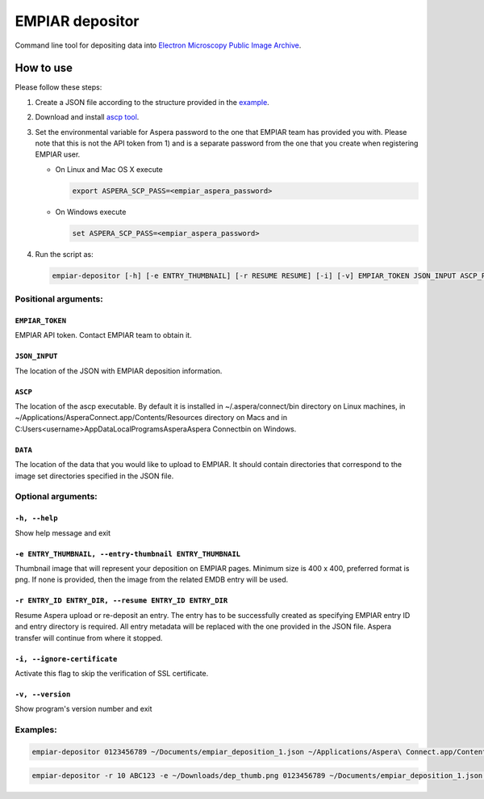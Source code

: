 ================
EMPIAR depositor
================

Command line tool for depositing data into `Electron Microscopy Public Image Archive
<https://empiar.org>`_.

How to use
----------

Please follow these steps:

1. Create a JSON file according to the structure provided in the `example <https://empiar.org/deposition/json_submission>`_.

2. Download and install `ascp tool <http://downloads.asperasoft.com/connect2/>`_.

3. Set the environmental variable for Aspera password to the one that EMPIAR team has provided you with. Please note that this is not the API token from 1) and is a separate password from the one that you create when registering EMPIAR user.

   - On Linux and Mac OS X execute

     .. code:: bash

       export ASPERA_SCP_PASS=<empiar_aspera_password>

   - On Windows execute

     .. code:: batch

       set ASPERA_SCP_PASS=<empiar_aspera_password>

4. Run the script as:

   .. code:: bash

     empiar-depositor [-h] [-e ENTRY_THUMBNAIL] [-r RESUME RESUME] [-i] [-v] EMPIAR_TOKEN JSON_INPUT ASCP_PATH DATA_PATH

Positional arguments:
+++++++++++++++++++++

``EMPIAR_TOKEN``
~~~~~~~~~~~~~~~~
EMPIAR API token. Contact EMPIAR team to obtain it.

``JSON_INPUT``
~~~~~~~~~~~~~~
The location of the JSON with EMPIAR deposition information.

``ASCP``
~~~~~~~~
The location of the ascp executable. By default it is installed in ~/.aspera/connect/bin directory on Linux machines, in ~/Applications/Aspera\ Connect.app/Contents/Resources directory on Macs and in C:\Users\<username>\AppData\Local\Programs\Aspera\Aspera Connect\bin on Windows.

``DATA``
~~~~~~~~
The location of the data that you would like to upload to EMPIAR. It should contain directories that correspond to the image set directories specified in the JSON file.

Optional arguments:
+++++++++++++++++++

``-h, --help``
~~~~~~~~~~~~~~
Show help message and exit

``-e ENTRY_THUMBNAIL, --entry-thumbnail ENTRY_THUMBNAIL``
~~~~~~~~~~~~~~~~~~~~~~~~~~~~~~~~~~~~~~~~~~~~~~~~~~~~~~~~~
Thumbnail image that will represent your deposition on EMPIAR pages. Minimum size is 400 x 400, preferred format is png. If none is provided, then the image from the related EMDB entry will be used.

``-r ENTRY_ID ENTRY_DIR, --resume ENTRY_ID ENTRY_DIR``
~~~~~~~~~~~~~~~~~~~~~~~~~~~~~~~~~~~~~~~~~~~~~~~~~~~~~~
Resume Aspera upload or re-deposit an entry. The entry has to be successfully created as specifying EMPIAR entry ID and entry directory is required. All entry metadata will be replaced with the one provided in the JSON file. Aspera transfer will continue from where it stopped.

``-i, --ignore-certificate``
~~~~~~~~~~~~~~~~~~~~~~~~~~~~
Activate this flag to skip the verification of SSL certificate.

``-v, --version``
~~~~~~~~~~~~~~~~~
Show program's version number and exit

Examples:
+++++++++

.. code:: bash

  empiar-depositor 0123456789 ~/Documents/empiar_deposition_1.json ~/Applications/Aspera\ Connect.app/Contents/Resources/ascp ~/Downloads/micrographs

.. code:: bash

  empiar-depositor -r 10 ABC123 -e ~/Downloads/dep_thumb.png 0123456789 ~/Documents/empiar_deposition_1.json ~/Applications/Aspera\ Connect.app/Contents/Resources/ascp ~/Downloads/micrographs